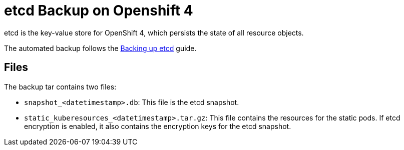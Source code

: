 = etcd Backup on Openshift 4

etcd is the key-value store for OpenShift 4, which persists the state of all resource objects.

The automated backup follows the https://docs.openshift.com/container-platform/4.8/backup_and_restore/backing-up-etcd.html[Backing up etcd] guide.

== Files

The backup tar contains two files:

- `snapshot_<datetimestamp>.db`: This file is the etcd snapshot.
- `static_kuberesources_<datetimestamp>.tar.gz`: This file contains the resources for the static pods. If etcd encryption is enabled, it also contains the encryption keys for the etcd snapshot.
